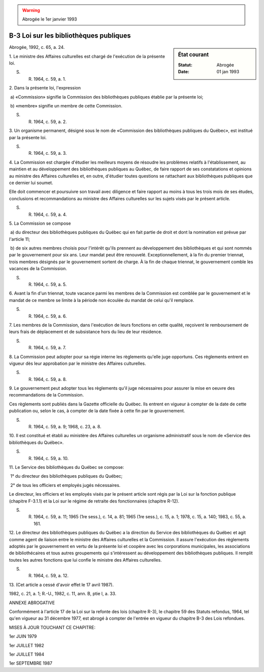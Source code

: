 .. warning:: Abrogée le 1er janvier 1993

.. _B-3:

=======================================
B-3 Loi sur les bibliothèques publiques
=======================================

.. sidebar:: État courant

    :Statut: Abrogée
    :Date: 01 jan 1993

Abrogée, 1992, c. 65, a. 24.

1. Le ministre des Affaires culturelles est chargé de l'exécution de la présente loi.

S. R. 1964, c. 59, a. 1.

2. Dans la présente loi, l'expression

 a) «Commission» signifie la Commission des bibliothèques publiques établie par la présente loi;

 b) «membre» signifie un membre de cette Commission.

S. R. 1964, c. 59, a. 2.

3. Un organisme permanent, désigné sous le nom de «Commission des bibliothèques publiques du Québec», est institué par la présente loi.

S. R. 1964, c. 59, a. 3.

4. La Commission est chargée d'étudier les meilleurs moyens de résoudre les problèmes relatifs à l'établissement, au maintien et au développement des bibliothèques publiques au Québec, de faire rapport de ses constatations et opinions au ministre des Affaires culturelles et, en outre, d'étudier toutes questions se rattachant aux bibliothèques publiques que ce dernier lui soumet.

Elle doit commencer et poursuivre son travail avec diligence et faire rapport au moins à tous les trois mois de ses études, conclusions et recommandations au ministre des Affaires culturelles sur les sujets visés par le présent article.

S. R. 1964, c. 59, a. 4.

5. La Commission se compose

 a) du directeur des bibliothèques publiques du Québec qui en fait partie de droit et dont la nomination est prévue par l'article 11;

 b) de six autres membres choisis pour l'intérêt qu'ils prennent au développement des bibliothèques et qui sont nommés par le gouvernement pour six ans.  Leur mandat peut être renouvelé. Exceptionnellement, à la fin du premier triennat, trois membres désignés par le gouvernement sortent de charge.  À la fin de chaque triennat, le gouvernement comble les vacances de la Commission.

S. R. 1964, c. 59, a. 5.

6. Avant la fin d'un triennat, toute vacance parmi les membres de la Commission est comblée par le gouvernement et le mandat de ce membre se limite à la période non écoulée du mandat de celui qu'il remplace.

S. R. 1964, c. 59, a. 6.

7. Les membres de la Commission, dans l'exécution de leurs fonctions en cette qualité, reçoivent le remboursement de leurs frais de déplacement et de subsistance hors du lieu de leur résidence.

S. R. 1964, c. 59, a. 7.

8. La Commission peut adopter pour sa régie interne les règlements qu'elle juge opportuns.  Ces règlements entrent en vigueur dès leur approbation par le ministre des Affaires culturelles.

S. R. 1964, c. 59, a. 8.

9. Le gouvernement peut adopter tous les règlements qu'il juge nécessaires pour assurer la mise en oeuvre des recommandations de la Commission.

Ces règlements sont publiés dans la Gazette officielle du Québec. Ils entrent en vigueur à compter de la date de cette publication ou, selon le cas, à compter de la date fixée à cette fin par le gouvernement.

S. R. 1964, c. 59, a. 9; 1968, c. 23, a. 8.

10. Il est constitué et établi au ministère des Affaires culturelles un organisme administratif sous le nom de «Service des bibliothèques du Québec».

S. R. 1964, c. 59, a. 10.

11. Le Service des bibliothèques du Québec se compose:

 1° du directeur des bibliothèques publiques du Québec;

 2° de tous les officiers et employés jugés nécessaires.

Le directeur, les officiers et les employés visés par le présent article sont régis par la Loi sur la fonction publique (chapitre F-3.1.1) et la Loi sur le régime de retraite des fonctionnaires (chapitre R-12).

S. R. 1964, c. 59, a. 11; 1965 (1re sess.), c. 14, a. 81; 1965 (1re sess.), c. 15, a. 1; 1978, c. 15, a. 140; 1983, c. 55, a. 161.

12. Le directeur des bibliothèques publiques du Québec a la direction du Service des bibliothèques du Québec et agit comme agent de liaison entre le ministre des Affaires culturelles et la Commission.  Il assure l'exécution des règlements adoptés par le gouvernement en vertu de la présente loi et coopère avec les corporations municipales, les associations de bibliothécaires et tous autres groupements qui s'intéressent au développement des bibliothèques publiques.  Il remplit toutes les autres fonctions que lui confie le ministre des Affaires culturelles.

S. R. 1964, c. 59, a. 12.

13. (Cet article a cessé d'avoir effet le 17 avril 1987).

1982, c. 21, a. 1; R.-U., 1982, c. 11, ann. B, ptie I, a. 33.

ANNEXE ABROGATIVE

Conformément à l'article 17 de la Loi sur la refonte des lois (chapitre R-3), le chapitre 59 des Statuts refondus, 1964, tel qu'en vigueur au 31 décembre 1977, est abrogé à compter de l'entrée en vigueur du chapitre B-3 des Lois refondues.

MISES À JOUR TOUCHANT CE CHAPITRE:

1er JUIN 1979

1er JUILLET 1982

1er JUILLET 1984

1er SEPTEMBRE 1987
